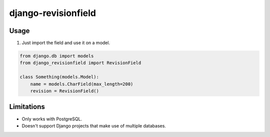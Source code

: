 django-revisionfield
====================

Usage
-----

1. Just import the field and use it on a model.

.. code-block:: python

    from django.db import models
    from django_revisionfield import RevisionField

    class Something(models.Model):
        name = models.CharField(max_length=200)
        revision = RevisionField()


Limitations
-----------

* Only works with PostgreSQL.
* Doesn't support Django projects that make use of multiple databases.
